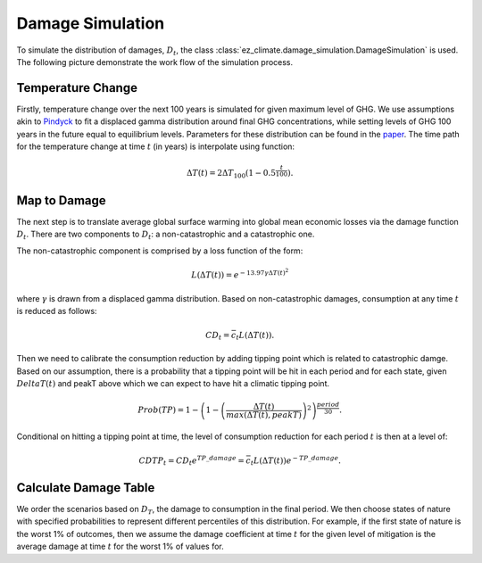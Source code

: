 =================
Damage Simulation
=================

To simulate the distribution of damages, :math:`D_t`, the class :class:`ez_climate.damage_simulation.DamageSimulation` is used. The following picture demonstrate the work flow of the simulation process.

.. image:: ../_static/damage_simulation.png
   :width: 900 px
   :align: center	

------------------
Temperature Change
------------------

Firstly, temperature change over the next 100 years is simulated for given maximum level of GHG. We use assumptions akin to Pindyck_ to fit a displaced gamma distribution around final GHG concentrations, while setting levels of GHG 100 years in the future equal to equilibrium levels. Parameters for these distribution can be found in the paper_. The time path for the temperature change at time :math:`t` (in years) is interpolate using function:

.. _Pindyck: http://web.mit.edu/rpindyck/www/Papers/UncertainOutcomesJEEM2012.pdf
.. _paper: http://www.nber.org/papers/w22795

.. math::

    \Delta T(t) = 2 \Delta T_{100}(1 - 0.5^{\frac{t}{100}}).

------------------
Map to Damage 
------------------

The next step is to translate average global surface warming into global mean economic losses via the damage function :math:`D_t`. There are two components to :math:`D_t`: a non-catastrophic and a catastrophic one.

The non-catastrophic component is comprised by a loss function of the form:

.. math::

    L(\Delta T(t)) = e^{-13.97 \gamma \Delta T(t)^2}

where :math:`\gamma` is drawn from a displaced gamma distribution. Based on non-catastrophic damages, consumption at any time :math:`t` is reduced as follows:

.. math::

    CD_t = \bar c_t  L(\Delta T(t)).

Then we need to calibrate the consumption reduction by adding tipping point which is related to catastrophic damge. Based on our assumption, there is a probability that a tipping point will be hit in each period and for each state, given :math:`Delta T(t)` and peakT above which we can expect to have hit a climatic tipping point. 

.. math::

    Prob(TP) = {1 - \left(1 - \left(\frac{\Delta T(t)}{max(\Delta T(t), peakT)}\right)^2\right)^{\frac{period}{30}}}.

Conditional on hitting a tipping point at time, the level of consumption reduction for each period :math:`t` is then at a level of:

.. math::

    CDTP_t = CD_t e^{TP\_damage} = \bar c_t L(\Delta T(t)) e^{-TP\_damage}.

----------------------
Calculate Damage Table
----------------------

We order the scenarios based on :math:`D_T`, the damage to consumption in the final period. We then choose states of nature with specified probabilities to represent different percentiles of this distribution. For example, if the first state of nature is the worst 1% of outcomes, then we assume the damage coefficient at time :math:`t` for the given level of mitigation is the average damage at time :math:`t` for the worst 1% of values for.



